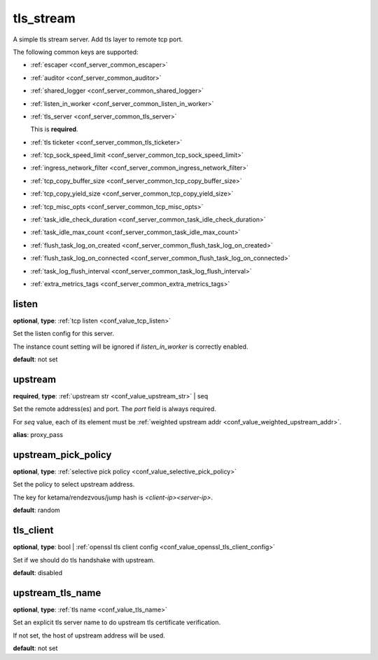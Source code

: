 .. _configuration_server_tls_stream:

tls_stream
==========

A simple tls stream server. Add tls layer to remote tcp port.

The following common keys are supported:

* :ref:`escaper <conf_server_common_escaper>`
* :ref:`auditor <conf_server_common_auditor>`
* :ref:`shared_logger <conf_server_common_shared_logger>`
* :ref:`listen_in_worker <conf_server_common_listen_in_worker>`
* :ref:`tls_server <conf_server_common_tls_server>`

  This is **required**.

* :ref:`tls ticketer <conf_server_common_tls_ticketer>`
* :ref:`tcp_sock_speed_limit <conf_server_common_tcp_sock_speed_limit>`
* :ref:`ingress_network_filter <conf_server_common_ingress_network_filter>`
* :ref:`tcp_copy_buffer_size <conf_server_common_tcp_copy_buffer_size>`
* :ref:`tcp_copy_yield_size <conf_server_common_tcp_copy_yield_size>`
* :ref:`tcp_misc_opts <conf_server_common_tcp_misc_opts>`
* :ref:`task_idle_check_duration <conf_server_common_task_idle_check_duration>`
* :ref:`task_idle_max_count <conf_server_common_task_idle_max_count>`
* :ref:`flush_task_log_on_created <conf_server_common_flush_task_log_on_created>`
* :ref:`flush_task_log_on_connected <conf_server_common_flush_task_log_on_connected>`
* :ref:`task_log_flush_interval <conf_server_common_task_log_flush_interval>`
* :ref:`extra_metrics_tags <conf_server_common_extra_metrics_tags>`

listen
------

**optional**, **type**: :ref:`tcp listen <conf_value_tcp_listen>`

Set the listen config for this server.

The instance count setting will be ignored if *listen_in_worker* is correctly enabled.

**default**: not set

.. versionadded:: 1.7.20 change listen config to be optional

upstream
--------

**required**, **type**: :ref:`upstream str <conf_value_upstream_str>` | seq

Set the remote address(es) and port. The *port* field is always required.

For *seq* value, each of its element must be :ref:`weighted upstream addr <conf_value_weighted_upstream_addr>`.

**alias**: proxy_pass

.. versionchanged:: 1.5.3 Allow set multiple upstream addresses.

upstream_pick_policy
----------------------

**optional**, **type**: :ref:`selective pick policy <conf_value_selective_pick_policy>`

Set the policy to select upstream address.

The key for ketama/rendezvous/jump hash is *<client-ip><server-ip>*.

**default**: random

.. versionadded:: 1.5.3

tls_client
----------

**optional**, **type**: bool | :ref:`openssl tls client config <conf_value_openssl_tls_client_config>`

Set if we should do tls handshake with upstream.

**default**: disabled

upstream_tls_name
-----------------

**optional**, **type**: :ref:`tls name <conf_value_tls_name>`

Set an explicit tls server name to do upstream tls certificate verification.

If not set, the host of upstream address will be used.

**default**: not set
